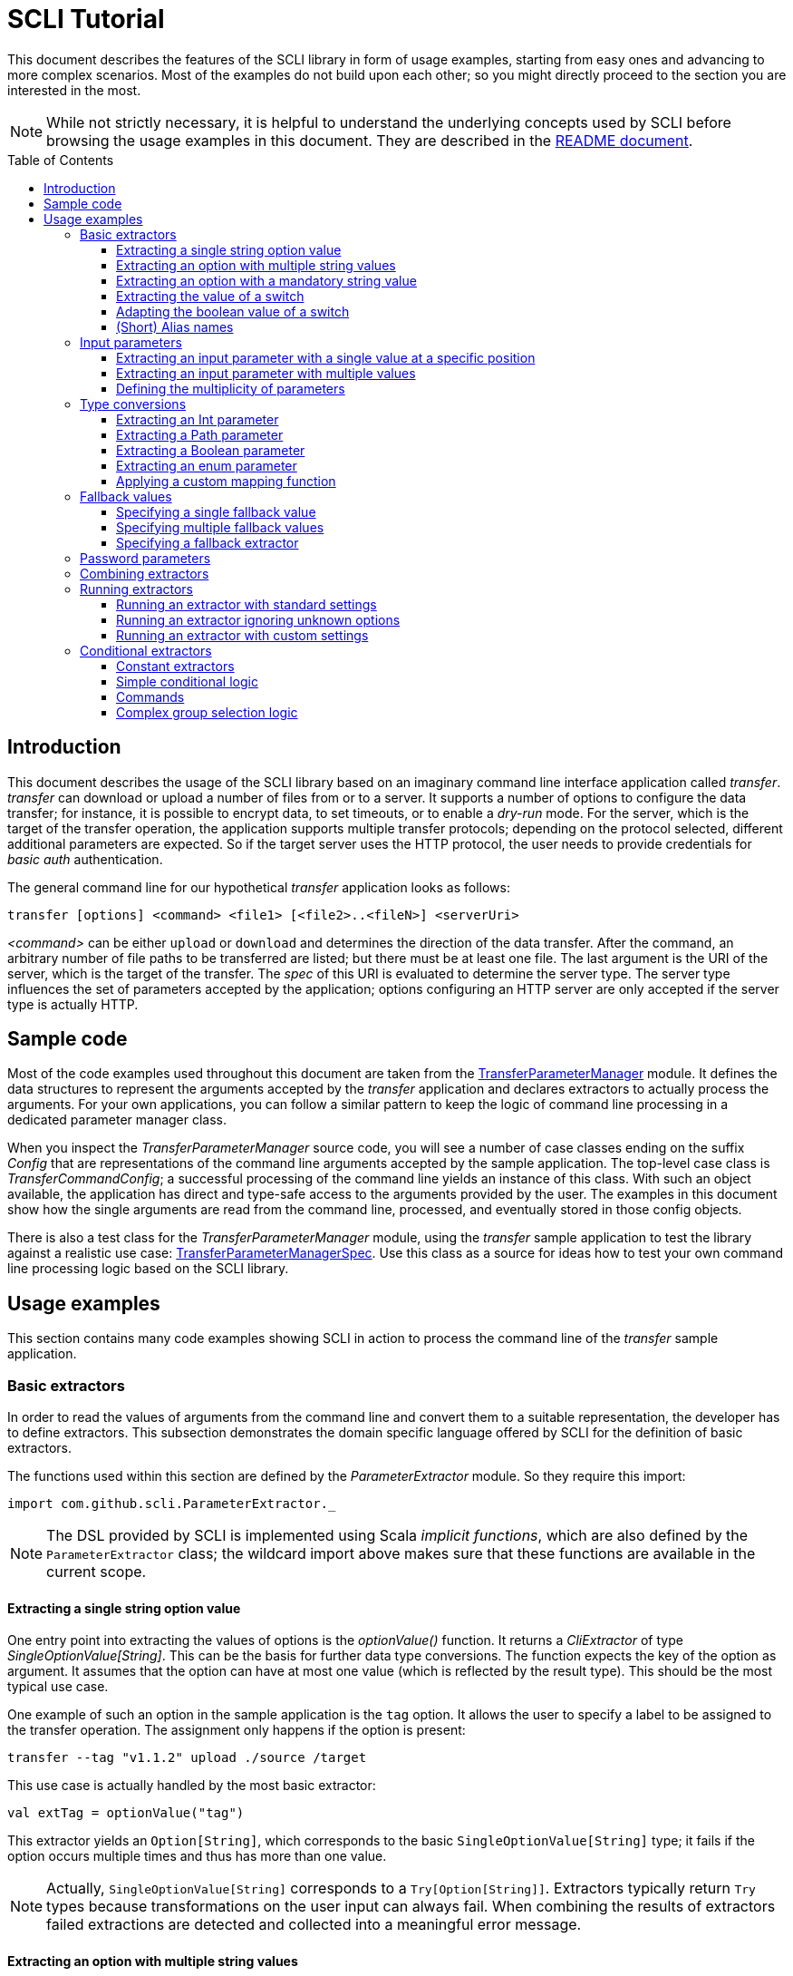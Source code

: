 :toc:
:toc-placement!:
:toclevels: 3
= SCLI Tutorial

This document describes the features of the SCLI library in form of usage
examples, starting from easy ones and advancing to more complex scenarios.
Most of the examples do not build upon each other; so you might directly
proceed to the section you are interested in the most.

NOTE: While not strictly necessary, it is helpful to understand the underlying
concepts used by SCLI before browsing the usage examples in this document. They
are described in the link:README.adoc[README document].

toc::[]

== Introduction

This document describes the usage of the SCLI library based on an imaginary
command line interface application called _transfer_. _transfer_ can download
or upload a number of files from or to a server. It supports a number of
options to configure the data transfer; for instance, it is possible to encrypt
data, to set timeouts, or to enable a _dry-run_ mode. For the server, which is
the target of the transfer operation, the application supports multiple
transfer protocols; depending on the protocol selected, different additional
parameters are expected. So if the target server uses the HTTP protocol, the
user needs to provide credentials for _basic auth_ authentication.

The general command line for our hypothetical _transfer_ application looks as
follows:

`transfer [options] <command> <file1> [<file2>..<fileN>] <serverUri>`

_<command>_ can be either `upload` or `download` and determines the direction
of the data transfer. After the command, an arbitrary number of file paths to
be transferred are listed; but there must be at least one file. The last
argument is the URI of the server, which is the target of the transfer. The
_spec_ of this URI is evaluated to determine the server type. The server type
influences the set of parameters accepted by the application; options
configuring an HTTP server are only accepted if the server type is actually
HTTP.

== Sample code

Most of the code examples used throughout this document are taken from the
link:./src/test/scala/com/github/scli/sample/transfer/TransferParameterManager.scala[TransferParameterManager]
module. It defines the data structures to represent the arguments accepted by
the _transfer_ application and declares extractors to actually process the
arguments. For your own applications, you can follow a similar pattern to keep
the logic of command line processing in a dedicated parameter manager class.

When you inspect the _TransferParameterManager_ source code, you will see a
number of case classes ending on the suffix _Config_ that are representations
of the command line arguments accepted by the sample application. The top-level
case class is _TransferCommandConfig_; a successful processing of the command
line yields an instance of this class. With such an object available, the
application has direct and type-safe access to the arguments provided by the
user. The examples in this document show how the single arguments are read from
the command line, processed, and eventually stored in those config objects.

There is also a test class for the _TransferParameterManager_ module, using the
_transfer_ sample application to test the library against a realistic use case:
link:./src/test/scala/com/github/scli/sample/transfer/TransferParameterManagerSpec.scala[TransferParameterManagerSpec].
Use this class as a source for ideas how to test your own command line
processing logic based on the SCLI library.

== Usage examples

This section contains many code examples showing SCLI in action to process the
command line of the _transfer_ sample application.

=== Basic extractors

In order to read the values of arguments from the command line and convert them
to a suitable representation, the developer has to define extractors. This
subsection demonstrates the domain specific language offered by SCLI for the
definition of basic extractors.

The functions used within this section are defined by the _ParameterExtractor_
module. So they require this import:

`import com.github.scli.ParameterExtractor._`

NOTE: The DSL provided by SCLI is implemented using Scala _implicit functions_,
which are also defined by the `ParameterExtractor` class; the wildcard import
above makes sure that these functions are available in the current scope.

==== Extracting a single string option value

One entry point into extracting the values of options is the _optionValue()_
function. It returns a _CliExtractor_ of type _SingleOptionValue[String]_. This
can be the basis for further data type conversions. The function expects the
key of the option as argument. It assumes that the option can have at most
one value (which is reflected by the result type). This should be the most
typical use case.

One example of such an option in the sample application is the `tag` option.
It allows the user to specify a label to be assigned to the transfer operation.
The assignment only happens if the option is present:

 transfer --tag "v1.1.2" upload ./source /target

This use case is actually handled by the most basic extractor:

[source,scala]
----
val extTag = optionValue("tag")
----

This extractor yields an `Option[String]`, which corresponds to the basic
`SingleOptionValue[String]` type; it fails if the option occurs multiple times
and thus has more than one value.

NOTE: Actually, `SingleOptionValue[String]` corresponds to a
`Try[Option[String]]`. Extractors typically return `Try` types because
transformations on the user input can always fail. When combining the results
of extractors failed extractions are detected and collected into a meaningful
error message.

==== Extracting an option with multiple string values

The _transfer_ sample application supports the command line option `log` to
define lines for the transfer log. The option can occur multiple times to
generate multiple log entries, as in the following fragment:

 transfer --log "Updating sources" --log "Version 1.1.2-2020-06-28" \
    --log "by test.user@scli.org" upload ./source /target

The type of the `log` option is `Iterable[String]`, which corresponds to the
basic `OptionValue[String]` type. For the creation of extractors of this type,
the _multiOptionValue()_ function is responsible. Its signature is analogous to
the one of the _optionValue()_ function:

[source,scala]
----
val extLog = multiOptionValue("log")
----

Except for the different result type, extractors created by the functions
_optionValue()_ and _multiOptionValue()_ are very similar in the features they
support; a common set of transformations is available for both. We will discuss
such transformations later in this tutorial.

==== Extracting an option with a mandatory string value

Some parameters must always be present for the application to fulfill its
function. In the _transfer_ application, if the target is an HTTP server, the
user must provide the credentials for basic auth - a user name, and a password.

To indicate that an extractor yields a single, mandatory value, it needs to be
decorated with the `mandatory` modifier. This is actually a difference between
extractors for single option values (constructed via `optionValue()`) and those
for multi option values (created by `multiOptionValue()`): `mandatory` only
works for single values. The modifier changes the result type of the extractor
from `Try[Option[String]]` to `Try[String]`. The extractor produces a failure
if no value is present for this argument. The following snippet shows the
declaration of the extractor for the user name for the HTTP server:

[source,scala]
----
val extUsr = optionValue("user")
  .mandatory
----

==== Extracting the value of a switch

The basic extractors discussed so far have been concerned with options. Another
frequently used element on the command line is a switch. Switches do not get a
value assigned, but their presence or absence on the command line determines
their value. As their value can only be one of two distinguished states -
present or absent -, it is represented as a Boolean.

To declare a switch parameter, SCLI offers the `switchValue()` function. The
function expects at least the key of the switch parameter to be passed in. Its
result is a `CliExtractor` producing a value of type `Try[Boolean]`.

The _transfer_ sample application defines a couple of switch parameters. For
instance, when uploading files to a server the user can control whether hashes
should be uploaded for the files processed, or whether files that were uploaded
successfully should be removed locally. Both of these features are disabled per
default; the user can activate them by passing the corresponding switch
parameters on the command line:

 transfer upload data.txt http://target.server.org/ --upload-hashes --remove-uploaded-files

Note that switches on the command line look similar to options, but they do not
have any value. The following code fragment shows the declaration of these two
switch parameters:

[source,scala]
----
val extUploadHashes = switchValue("upload-hashes")
val extRemoveUploaded = switchValue("remove-uploaded-files")
----

The resulting `CliExtractor` objects are nothing special; they can be further
transformed or combined in the same way as the extractors produced by the
`optionValue()` function.

==== Adapting the boolean value of a switch

In most cases - including the examples from the previous subsection - the value
of a switch should be interpreted as *true* if the corresponding parameter
appears on the command line. There are, however, exceptions to this rule. So it
could be the case that the data model used by the application to represent its
parameters is not fully aligned with the command line interface visible to the
user. We have constructed such a case in the _transfer_ sample application in
the configuration of download operations: it contains a flag whether local
files should be overridden:

[source, scala]
----
case class DownloadCommandConfig(targetFolder: Path,
                                 overrideLocalFiles: Boolean) extends CommandConfig
----

Per default, this flag is *true*, as newer files from the server should always
replace local files. So an invocation of:

 transfer download data.txt http://target.server.org --target-folder /data

will download the file `data.txt`, even if it is already existing in the target
folder. The user should now have the option to change this behavior by
specifying a switch parameter:

 transfer download data.txt http://target.server.org --target-folder /data --skip-existing

So if the `skip-existing` switch is present, the extractor should yield the
value *false*, causing the download of `data.txt` to be skipped if the file is
available locally. Basically, the logic of the evaluation of the switch is just
inverse: the presence of the switch should yield a result of *false*, while its
absence is interpreted as *true*.

This behavior is easily achieved by passing an additional flag value to the
`switchValue()` function. The function supports a boolean parameter
_presentValue_ controlling the value to assume when the switch is present.
Using this mechanism, the declaration of the extractor for the `skip-existing`
parameter looks as follows:

[source,scala]
----
val extOverride = switchValue("skip-existing", presentValue = false)
----

==== (Short) Alias names

User-friendly command line applications often support abbreviations for their
switches and option names. Per default, parameters have a descriptive name,
which can be used for instance in shell scripts to make their meaning explicit;
but for the user typing in commands in a terminal, it is easier to use short
names to reduce the amount of typing. Convention is that long parameter names
use the prefix `--` while short aliases are prefixed only with a single `-`.
The _transfer_ demo application wants to support its users in this way and
therefore defines a number of aliases for its options and switches. For
instance, the following command lines are equivalent:

 transfer upload --log "Updated file" file.txt --tag "v10" /shared/data \
   --chunk-size 16384 --timeout 30 --dry-run

and

 transfer upload -l "Updated file" file.txt -T "v10" /shared/data -s 16384 -t 30 -d

Defining a short alias name for an option or switch is straight-forward: just
use the `alias()` function on a `CliExtractor`. Below are some examples taken
from the code of the demo application:

[source,scala]
----
val extChunkSize = optionValue("chunk-size")
  .toInt
  .fallbackValue(DefaultChunkSize)
  .mandatory
  .alias("s")
val extTimeout = optionValue("timeout")
  .alias("t")
  .toInt
  .mapTo(t => t.seconds)
val extLogs = multiOptionValue("log")
  .alias("l")
val extTag = optionValue("tag")
  .alias("T")
val extDryRun = switchValue("dry-run")
  .alias("d")
----

Note that it does not matter where in the chain of modifiers the `alias`
function appears; it is available on all extractors independent on their data
type. (This includes extractors for input parameters, although the alias has no
effect in this case.)

Per default, the key passed to the `optionValue()` and `switchValue()`
functions is considered the long parameter name, while the `alias()` function
sets a short key. This is not enforced though; the functions accepting a
string-based key also support a boolean parameter named _shortAlias_; passing
in *true* or *false* here gives full control over the interpretation of the
key.

There is no restriction in the number of aliases that can be set for a
parameter. The typical use case is to have at most one long key and one short
alias, but the developer is free to define multiple alias, which can be both
short or long keys. One use case could be a new version of an application that
has renamed a parameter because the old name may have been misleading. To
remain backwards compatibility, the old deprecated name could be used as an
alias for the new name:

 val extractor = optionValue("new-key")
   .alias("n")
   .alias("old-key", shortAlias = false)

NOTE: Parameter aliases are processed already in the parsing phase. That means
that the map with parameters passed to extractors contains only the standard
parameter keys.

=== Input parameters

Input values are elements on the command line that cannot be assigned to
options. The _transfer_ sample application uses the following parameters of
this type (in this order) - refer to the <<Introduction>> section for further
details:

* A command that determines the direction of the transfer
* A sequence of paths to be transferred
* The URI of the target server

This set of input parameters demonstrates a number of use cases:

* Input parameters typically get their meaning from their position on the
  command line. The application specifies that the first parameter is the
  transfer command, while the last is the server URI. Note that other options
  can appear between input parameter values; they are ignored when extracting
  the values of a specific input parameter.
* Like options, input parameters can have either a single or multiple values.
  Input parameters with multiple values make the positioning more complicate:
  If the exact number of values for a parameter is not known (as is the case in
  the sample application for the number of paths to transfer), specifying
  absolute parameter indices is no longer possible.
* Despite from their special syntax, the values of input parameters should be
  accessible in the same way as option values; for instance, transformations
  on values should be possible.

We will demonstrate how SCLI addresses these use cases.

==== Extracting an input parameter with a single value at a specific position

For the creation of extractors for input parameters, the SCLI library offers a
pair of functions analogously to `optionValue()`, and `multiOptionValue()`:
`inputValue()` produces an extractor for an input parameter with a single
value; extractors generated by `inputValues()` in contrast support multiple
values.

In the _transfer_ sample application, the easiest input parameter is the first
one, the transfer command. Its position on the command line is known exactly.
The `inputValue()` function expects this position as the only mandatory
parameter. Parameter indices are 0-based; so the following code fragment
produces an extractor for this input parameter:

[source,scala]
----
val extCommand: CliExtractor[SingleOptionValue[String]] = inputValue(0)
----

Input parameters do not necessarily need a key like options; it is, however,
recommended defining one, as these keys appear in error or usage messages. If
the developer does not define a key, SCLI generates a synthetic key based on
the parameter index. To define a key explicitly, pass the _optKey_ parameter
to the function (it is an `Option`, which is `None` per default):

[source,scala]
----
val extCommand = inputValue(optKey = Some("transferCommand"), index = 0)
----

==== Extracting an input parameter with multiple values

To deal with input parameters with multiple values, there is the
`inputValues()` function. In contrast to `inputValue()`, it does not take a
single parameter index, but a pair of _fromIndex_ and _toIndex_. Like the
index parameter for `inputValue()`, these indices start with 0. Both are
inclusive. So if you want to assign the first three input values to a
parameter, you have to set the _fromIndex_ to 0 and the _toIndex_ to 2.

For the files to transfer in the sample application, we have the problem that
the exact number of parameter values is unknown; the user can provide an
arbitrary number of paths. So how to set the _toIndex_ parameter?

To deal with such use cases, there is the possibility to specify negative index
values. A negative index is interpreted from the end of the command line: The
index value -1 references the last input parameter; the index -2 the second
last, etc.

In the _transfer_ application, the list of files to transfer starts from the
second input value (after the transfer command) and goes to the one before the
last; the last one is the URI of the server. So the indices to specify are
_fromIndex_ = 1 and _toIndex_ = -2. Here is the code fragment that constructs
the extractor for the _transferFiles_ parameter:

[source,scala]
----
val extSrcFiles: CliExtractor[OptionValue[String]] =
  inputValues(fromIdx = 1, toIdx = -2, optKey = Some("transferFiles"))
----

Now for the last remaining input parameter, the server URI, we can use the same
trick. As it is the last parameter, we simply set the index to -1, resulting
in:

[source,scala]
----
val extServerUri = inputValue(optKey = Some("serverUri"), index = -1)
  .mandatory
----

==== Defining the multiplicity of parameters

There is still a problem with the definition of the input parameter for the
files to transfer: The current declaration states that the parameter values are
in the range from the second to the second last parameter value. This could
yield an empty list of values if the command line contains only the transfer
command and the server URI. The application logic, however, requires at least
one file to be present.

Single-valued parameters support the `mandatory` modifier to declare that a
value is required. For parameters with multiple values, there is a means
allowing even more control over the exact number of values supported: the
`multiplicity` modifier. The modifier takes up to two parameters for the
minimum and maximum number of parameter values. If a bound is unspecified, this
means that there is no restriction in this direction. The default multiplicity
assumed for a multi-valued parameter is `0..\*` - an arbitrary number of values
is allowed. For the _transferFiles_ parameter we have to change this to
`1..*`, so that at lest one value must be provided. To do this, we extend the
declaration of the parameter as in the following fragment:

[source,scala]
----
val extSrcFiles = inputValues(fromIdx = 1, toIdx = -2, optKey = Some("transferFiles"))
  .multiplicity(atLeast = 1)
----

Now the extractor generates a failure if no file to transfer has been passed
in.

NOTE: The `multiplicity` modifier has been introduced in the context of
input parameters; but it is supported by all kinds of parameters with multiple
values.

=== Type conversions

While the command line passed to an application is a list of strings, the
single parameter values may have different data types in the logic of the
applications. In the _transfer_ sample application, the list of files to
transfer should actually contain `java.nio.file.Path` objects; there is another
parameter to define a chunk size for the transfer, which is actually an integer
number.

SCLI supports a standard set of data type conversions for both extractors for
single-valued and multi-valued parameters. In addition, there is a mechanism
to apply arbitrary conversion functions.

Type conversions may fail. For instance, if the user passes the string _LARGE_
to the _chunkSize_ option, the conversion to `Int` will throw an exception.
Such exceptions are caught during parameter processing and recorded as failures
that can be displayed to the user.

==== Extracting an Int parameter

One of the conversion functions available out of the box is `toInt`. Like all
of these conversions, it is applicable to extractors yielding a String type.
The resulting extractor then produces a value of type `Int`.

The sample application, applies this conversion to the already mentioned
_chunkSize_ option:

[source,scala]
----
val extChunkSize: CliExtractor[SingleOptionValue[Int]] = optionValue("chunk-size")
  .toInt
----

==== Extracting a Path parameter

For the input parameter for the files to transfer, the values need to be
converted to `Path` objects. This is done analogously to the integer conversion
by using the `toPath` conversion function. (As you see, it does not make any
difference whether the extractor produces a single or multiple values; the
conversion functions are available in both cases.)

[source,scala]
----
val extSrcFiles: CliExtractor[OptionValue[Path]] =
  inputValues(fromIdx = 1, toIdx = -2, optKey = Some("transferFiles"))
    .multiplicity(atLeast = 1)
    .toPath
----

==== Extracting a Boolean parameter

Another conversion function available out of the box is `toBoolean`, which, not
surprisingly, converts parameter values to the type Boolean. It does this by
evaluating the string value and expecting one of the strings *true* or *false*;
result is the corresponding Boolean value, any other value causes the extractor
to produce a failure.

So this conversion function is rather restrictive. One way to make it more
lenient is allowing different case for the parameter values - so that input
like *True* or *FALSE* is still accepted. For such use cases, SCLI supports the
`toLower` function which converts the value(s) of a parameter to lower case.
This function can now be applied before the `toBoolean` conversion:

[source,scala]
----
val extBoolean: CliExtractor[SingleOptionValue[Boolean]] = optionValue("flag")
  .toLower
  .toBoolean
----

NOTE: An alternative to a type conversion to Boolean can be
<<Extracting the value of a switch,switches>>. Here the presence or absence of
the switch in the command line determines whether the value is *true* or
*false*. This can be more convenient for the user who is not forced to enter
the correctly spelled string values.

==== Extracting an enum parameter

Sometimes the value(s) of a parameter must belong to a defined set of allowed
constants. A possible use case is selecting a specific mode of the application.
The _transfer_ sample application supports a parameter to set the mode for
encrypting files during the transfer. Here multiple options are available:
Encryption can be disabled, the content of the files can be encrypted, or
encryption can be applied to both the content and the file names.

The conversion function to deal with such cases is `toEnum`. The function is
not limited to Java enum classes as the name might suggest. It rather expects a
mapping function, which converts the original string value to a target value.
The function actually returns an `Option` of the target value; a result of
`None` means, that the string value could not be matched to a valid enumeration
literal. This causes the extractor to produce a failure.

The _transfer_ application needs to map strings to constants of the `CryptMode`
class. `CryptMode` is actually a Scala enumeration class as shown below:

[source,scala]
----
object CryptMode extends Enumeration {

  val None, Files, FilesAndNames = Value

  final val Literals: Map[String, CryptMode.Value] =
    values.map(v => (v.toString.toUpperCase(Locale.ROOT), v)).toMap
  }
----

The class defines a number of constants representing the valid modes for
encryption. It also has a map allowing access to constants by their name; the
keys in this map are in upper case. The extractor for the encryption mode uses
this map for the mapping of input strings to `CryptMode` constants:

[source,scala]
----
private def cryptModeExtractor: CliExtractor[SingleOptionValue[CryptMode.Value]] =
  optionValue("crypt-mode")
    .toUpper
    .toEnum(CryptMode.Literals.get)
----

Note how the _get()_ function of the map with `CryptMode` literals is passed as
mapping function to the `toEnum` converter. `Map.get()` in this case is a
function of type `String => Option[CryptMode.Value]`, which is the exact
signature required by `toEnum`. This is a good example of the flexibility
allowed by the approach with the mapping function.

Note further the usage of the `toUpper` conversion function before applying
`toEnum`. `toUpper` is the counter-part of the `toLower` converter we already
met. It converts the current parameter value to upper case. This is needed in
this case because the keys in the map accessed by the mapping function are in
upper case as well.

==== Applying a custom mapping function

Extractors, being monads, support operations like _map()_ or _flatMap()_
natively to transform the values they produce. However, given the data types
the extractors typically operate on, using these operations is rather
inconvenient. The mapping functions expected by them have to deal with
Iterables or Options nested in Tries.

To simplify custom mapping, SCLI therefore offers the `mapTo` converter. It
expects a mapping function that directly operates on the option values. This
function is called only if the result of the extractor is successful, and a
value is actually present.

The _transfer_ sample application uses this feature to extract the `timeout`
option. The user can here specify an Int value, which is interpreted as the
timeout for a transfer operation in seconds. The data type of the value of
this option is `Option[Duration]` (as it is not required to provide a timeout).
The code fragment below shows the declaration of the extractor for the
`timeout` option. It converts the value of the option to the type `Int` first
and then applies a custom mapping function to transform the result to a
`Duration`:

[source,scala]
----
val extTimeout = optionValue("timeout")
  .toInt
  .mapTo(t => t.seconds)
----

=== Fallback values

It is often not necessary that the user provides each and every parameter on
the command line; the application can assume meaningful default or fallback
values for missing parameters. There are basically two approaches to handle
such missing parameters in SCLI:

The first approach is to model optional parameters as such. For instance, the
data classes representing the parameters supported by the application can have
properties of type `Option` or potentially empty collections for parameters
that are not mandatory. Because the base types of SCLI for parameter values
already support optional parameters, there is no additional work to do for the
developer; when evaluating the values extracted, they come out as `Option` or
collection types. This approach forces the application logic to deal with
missing parameters. For instance, when accessing an optional property the
application could use a `getOrElse` construct to inject a fallback value if
necessary.

The second approach is to provide such fallback values directly during the
processing of the command line. For this purpose, SCLI offers functions to
assign fallback values to processors. The logic of these functions is that if
the extractor produces a value, this value is used; otherwise, the fallback
value comes into play. When using this approach the application logic can
assume that parameter values are present. A drawback could be that the module
responsible for command line processing needs the knowledge about meaningful
default values.

SCLI is not opinionated about the approach chosen by a concrete application.
It is also no problem to mix these approaches, so that an application can
decide on a per parameter basis which variant is the most suitable one. This
subsection describes the second approach.

==== Specifying a single fallback value

Every extractor based on the `SingleOptionValue` type supports setting a
single fallback value, which of course must correspond to the concrete data
type of the value. It is set via the `fallbackValue()` function. The sample
_transfer_ application uses this mechanism to set a fallback value for the
`chunkSize` option:

[source,scala]
----
final val DefaultChunkSize = 8192

val extChunkSize = optionValue("chunk-size")
  .toInt
  .fallbackValue(DefaultChunkSize)
  .mandatory
----

Note that it is now safe to use the `mandatory` modifier at the end: with the
fallback value in place, it is guaranteed that the option has a value. The
result type of the extractor is now `Try[Int]`.

==== Specifying multiple fallback values

For extractors operating on the `OptionValue` type, you can specify multiple
fallback values. The function for this purpose is consequently named
`fallbackValues()`. It expects a mandatory parameter for the first fallback
value and then a varargs parameter for an arbitrary number of further values.

The sample application does not use this function. So let's for a moment
consider that we want to set some default log entries to be applied if the user
has not provided the `log` option. Then the declaration of the extractor could
look as follows:

[source,scala]
----
val extLog = multiOptionValue("log")
  .fallbackValues("Transfer log", "Update without a concrete log message")
----

==== Specifying a fallback extractor

Setting concrete fallback values is just a special case for running another
extractor if an extractor does not yield a value. This replacement extractor
can then execute arbitrary logic to compute a value for the parameter in
question. This mechanism is supported for both single-valued and multi-valued
extractors in form of the `fallback()` function. We will present an example of
using this function when we discuss <<Password parameters>>.

=== Password parameters

There are use case when command line applications need a password to fulfill
their task. The _transfer_ application even supports two different password
parameters: one password to encrypt the data to transfer and another password
to authenticate against the target HTTP server.

Syntactically, passwords are just strings; so they could be treated as any
other option. For security reasons, however, it is not recommended passing a
password as plain text to a command line application. The password is then
visible when it is typed, and it can be stored in the history of the shell.

An alternative to expecting a password to be provided as parameter is letting
the application prompt the user for the password. SCLI supports this use case
with the `consoleReaderValue()` function. The function returns an extractor of
type `SingleOptionValue[String]` that yields the value the user entered on the
console. It expects the following parameters:

* the key of the option; this parameter is mandatory
* a flag whether the function should read a password. This flag controls
  whether the characters typed by the user are visible in the console, which
  should not be the case when entering passwords. The flag is *true* per
  default because reading passwords is the main use case for this function.
* an optional prompt to be displayed to the user; if undefined, the function
  prints the option key

Using this function, the extractor for the password for the HTTP server could
look as follows:

[source,scala]
----
val extHttpPwd: CliExtractor[SingleOptionValue[String]] =
  consoleReaderValue("password", optPrompt = "Enter the password for the HTTP server")
    .mandatory
----

This would work, but there is the drawback that the password now always has to
be entered manually. There may be cases, e.g. when the application is part of a
CI pipeline, when no user is present who could react on the prompt. Therefore,
a better solution would be to check whether a password is present on the
command line and only prompt the user if this is not the case.

This behavior can be achieved using a fallback extractor: the main extractor
for the password accesses the value from the option on the command line; only
if it is not present, the extractor reading from the console is invoked as
fallback. The parameter manager object from the _transfer_ sample application
defines a helper function which does exactly this:

[source,scala]
----
private def passwordExtractor(key: String, prompt: String): CliExtractor[Try[String]] =
  optionValue(key)
    .fallback(consoleReaderValue(key, optPrompt = Some(prompt)))
    .mandatory
----

Now the extractors for the password options can delegate to this helper
function:

[source,scala]
----
val extPwd = passwordExtractor("password", "HTTP server password")

val extCryptPass = passwordExtractor("crypt-password", "Encryption password")
----

=== Combining extractors

The extractors we have discussed so far have only been concerned with single
parameters. The link:README.adoc[README document] stated that SCLI supports
transforming of parameter values into data objects that can then be readily
consumed by applications. So how are those extractors for single parameters
composed to yield complex model objects?

The underlying mechanism consists of two parts: The first part is Scala's
built-in support for monads in form of *for* comprehensions. Because extractors
are monads, they can make use of the syntactic sugar Scala provides in this
area. So if `ext1`, `ext2`, and `ext3` are extractors of arbitrary result
types, we can write a construct as follows:

[source,scala]
----
val extCombined = for {
  v1 <- ext1
  v2 <- ext2
  v3 <- ext3
} yield // do some computation with v1, v2, v3
----

The values passed to the *yield* clause are the results produced by the
primitive extractors. They can now be combined in whatever way, e.g. stored in
the properties of a case class. The resulting _extCombined_ is an extractor
whose result type corresponds to the computation done on the single values.

This is only half of the way because the combination of the single result
values is still complex. The extractors generated based on the SCLI functions
typically return results of type `Try[X]`, where `X` is the data we are
actually interested in. So code to combine these results would have to check,
which results are successful and handle failures in a meaningful way. SCLI
offers support for this, and this is the second part of the combination
mechanism.

The support for combining extractor results is available as a set of overloaded
`createRepresentation()` functions defined in the `ParameterExtractor` module.
The functions work as follows:

* Each function expects a number of `Try` arguments, which can have different
  types.
* On a second parameter list, the functions expect a creation function. The
  signature of this function must correspond to the number and types of `Try`
  parameters, and it returns the result type of the resulting combined
  extractor.
* The functions now inspect all the passed in `Try` parameters:
** If all of them are successful, the creation function is invoked with the
   values stored in them. So the function can process the actual result values
   without having to deal with checks for `Success` or `Failure` values.
** In case there are failures, `createRepresentation()` does not invoke the
   creation function, but returns a `Failure` of the result type of the
   creation function that is initialized with a special exception class. It
   contains a collection of all the failures produced by the passed in
   extractors.

Let us see how the combination of extractors look in practice. A rather simple
example is the extractor for the configuration of the HTTP server. The data
type of this configuration contains only user credentials and is defined as
below:

[source,scala]
----
case class HttpServerConfig(user: String,
                            password: String)
----

We can now construct an extractor of this type based on the extractors for the
user name and the password:

[source,scala]
----
def httpServerConfigExtractor: CliExtractor[Try[HttpServerConfig]] = {
  val extUsr = optionValue("user")
    .mandatory
  val extPwd = passwordExtractor("password", "HTTP server password")
  for {
    user <- extUsr
    pwd <- extPwd
  } yield createRepresentation(user, pwd)(HttpServerConfig)
}
----

What happens here? First, the two extractors for the user name and the password
are defined using functionality we have discussed already. Then the code uses a
*for* comprehension to obtain the result values of these extractors. The
*yield* clause invokes the `createRepresentation` function and passes the
values from the extractors plus the function to create the result of the
combined extractor. In this special case, this function is just a reference to
the `apply` function of the `HttpServerConfig` companion object. We can use
this short syntax because we passed the values to `createRepresentation()` in
the same order as they are expected by the configuration case class. A more
explicit version of this construct would look as follows:

 yield createRepresentation(user, pwd)((u, p) => HttpServerConfig(u, p))

Now, as mentioned, the extractor for the HTTP server configuration is really a
simple case, as it just combines two values. However, it demonstrates the
principle pattern of combining extractors to more complex ones. This approach
works in exactly the same way with more extractors to be combined. It can
also be applied recursively; so in a next step, the extractor for the HTTP
server configuration could be combined with other ones to a more complex
configuration. Just list the extractors affected in a *for* and call
`createRepresentation()` passing in a suitable creation function.

NOTE: In order to support different numbers of parameters, there is a set of
overloaded `createRepresentation()` functions. Currently, functions accepting
up to 15 parameters exist. If your application has more parameters, you can
group them logically into different configuration objects; the sample
application uses the same approach. There is also a generic
`createRepresentationN()` function that can deal with an arbitrary number of
parameters. It does, however, not support a creation function with a specific
parameter list; instead, the creation function has to unpack the `Try`
parameters manually.

=== Running extractors

Throughout the previous sections, we have declared a number of extractors, from
simple ones to more advanced ones; but we have not yet seen the extractors in
action, i.e. how they are used to transforming the command line of an
application.

There are multiple ways to do this, and these ways reflect a bit the internal
structure of the SCLI library: There is the `ParameterManager` module serving
as a facade for a small number of services that collaborate during parameter
processing. When using the facade, you do not need to bother with details, and
a single function call is sufficient to parse the command line, run an
extractor on it, and return the result generated. This function will be fine
for most use cases, especially as it already allows a high degree of
customization. If you need full control over all the steps executed during
command line processing, you can also interact with the underlying services
directly.

This section focuses on the `ParameterManager` facade and its capabilities for
customization. Services that do the actual work are at least mentioned.

==== Running an extractor with standard settings

The single function offered by `ParameterManager` to apply an extractor to the
application's command line is `processCommandLine()`. At minimum, it expects
the command line (as a sequence of strings) and the extractor to execute. Its
result is a `Try` of a tuple with the extractor's result and a
`ParameterContext`.

The extractor is supposed to return a `Try` of a specific type; depending on
the transformations it applies, there is always the chance that something goes
wrong. This is also the reason why `processCommandLine()` returns a `Try` -
failure results produced by the extractor need to be communicated to the
caller.

The second result of `processCommandLine()`, the parameter context, is not that
obvious. It contains information that is useful, for instance, to display a
help message to the user. For now, we will ignore it.

So if we have an extractor yielding a result of type `Data` (for an imaginary
data class), and the sequence `args` contains the command line parameters of
the application, we can execute the executor in the following way:

[source,scala]
----
val triedResult = ParameterManager.processCommandLine(args, extractor)
triedResult match {
  case Success(tuple) =>
    val result = tuple._1
    // do something with result
  case r =>
    // the command line was invalid; handle the failure, e.g. show a help message
}
----

This fragment parses the command line with default settings. This means that
items on the command line prefixed with `--` are interpreted as options or
switches; items prefixed with `-` are considered short alias names for options.
If the command line contains a parameter that is unknown, result is a failure.

==== Running an extractor ignoring unknown options

Per default, the function for processing the command line checks whether there
are unknown elements; these are options or switches, for which no extractor
exists. When detecting such elements, the function produces a failure
referencing the unknown option key.

If you like more control over the handling of unexpected parameters, this
check can be disabled: simply pass the parameter _checkUnconsumedParameters_
with a value of *false* to the function:

 val triedResult = ParameterManager.processCommandLine(args, extractor,
   checkUnconsumedParameters = false)

Using the `ParameterContext` returned as part of the result, it is possible to
check for unexpected parameters. `ParameterContext` has a `Parameters` object,
and the `Parameters` class offers methods to query for parameter keys that have
not been accessed by any extractor.

==== Running an extractor with custom settings

TODO

=== Conditional extractors

There are situations when extractors should only be executed under certain
circumstances. For instance, if one parameter on the command line has a
specific value, other parameters are enabled or disabled. A good real-life
example for such a constellation is an application supporting multiple
commands: each command may define its own set of parameters; only if the
specific command is active, the parameters related to it need to be gathered.

The _transfer_ sample application makes use of a couple of conditional
extractors. Based on those, the following sub sections explain this concept.

==== Constant extractors

In the section about <<Basic extractors>> we have missed out one extractor type
that is arguably even more basic than the ones discussed there: a constant
extractor. This was because the reasons behind this extractor type become only
obvious in the context of conditional extractor logic. Therefore, it is going
to be discussed now.

A constant extractor does not access the command line parameters, but directly
produces a constant result. The `constantExtractor()` function produces such
extractors. It expects the value to be returned by the constant extractor as
argument; the result type of the resulting extractor is then derived from this
value.

In the following sub sections we will see examples of using this function to
model conditional extraction logic. A constant extractor is especially useful
to define default values to use if certain conditions are not fulfilled.

==== Simple conditional logic

In the section <<Extracting an enum parameter>> we already encountered the
`CryptMode` enumeration class. The `--crypt-mode` option passes a value of this
class to the _transfer_ application. Encryption is active if this parameter
does not equal the value `CryptMode.None`. In this case, additional parameters
must be present on the command line to construct a `CryptConfig` data object,
especially the mandatory encryption password; otherwise, the application uses a
dummy `CryptConfig` instance with all settings disabled.

What is needed here is some basic if-then-else logic: if a specific condition
is *true*, execute one extractor; otherwise execute another extractor. SCLI
provides an extractor function to model such constructs: `conditionalValue()`.
The function expects three extractors as input:

* a condition extractor yielding a `Try[Boolean]`: it represents the condition
  to be evaluated. Based on the result of this extractor, the function decides
  which of the other extractors to execute.
* the if-extractor: an extractor to run if the condition extractor yields the
  value *true*. Its result type must be an arbitrary `Try`.
* the else-extractor: this extractor is run if the condition extractor yields
  the value *false*. It must have the same result type as the if-extractor.

So, actually this is a rather simple concept. The extractors for the if and
else logic are typically nothing special; they access the command line in the
usual way to generate a result. The condition extractor will probably access the
command line, too, but it will execute some logic to compute a boolean result
value. Because this logic may produce an error, the result type of this
extractor is `Try[Boolean]`; if the result is a failure, this becomes the
result of the whole conditional extractor.

To make this concrete, here is how the sample application uses the
`conditionalValue()` function to extract a `CryptConfig` object. First, this is
the declaration of `CryptConfig`:

[source,scala]
----
case class CryptConfig(cryptMode: CryptMode.Value,
                       password: String,
                       algorithm: String)
----

The application defines two functions to define extractors for a `CryptConfig`.
One function declares the actual extractor that fetches the parameter values
from the command line unconditionally:

[source,scala]
----
private def definedCryptConfigExtractor: CliExtractor[Try[CryptConfig]] = {
  val extCryptPass = passwordExtractor("crypt-password", "Encryption password")
  val extCryptAlg = optionValue("crypt-alg")
    .fallbackValue(DefaultCryptAlgorithm)
    .mandatory
  for {
    mode <- cryptModeExtractor
    pwd <- extCryptPass
    alg <- extCryptAlg
  } yield createRepresentation(mode, pwd, alg)(CryptConfig)
}
----

This extractor uses the mechanisms described under <<Combining extractors>> to
produce a result object from multiple parameter values. The other function uses
`conditionalValue()` to execute this extractor only if encryption is actually
enabled; otherwise, it applies a <<Constant extractors,constant extractor>> to
generate a default `CryptConfig` object:

[source,scala]
----
def cryptConfigExtractor: CliExtractor[Try[CryptConfig]] = {
  val extCryptEnabled = cryptModeExtractor
    .map(triedMode => triedMode.map(_ != CryptMode.None))
  conditionalValue(extCryptEnabled, ifExt = definedCryptConfigExtractor,
    elseExt = constantExtractor(Success(DisabledCryptConfig)))
}
----

The most interesting part here is the `extCryptEnabled` extractor, which is
passed as condition extractor to `conditionalValue()`. Note how it is derived
from the standard extractor for the `CryptMode` by mapping a predicate function
to the original result. This predicate checks whether the `CryptMode` is not
`CryptMode.None`.

With this conditional extractor in place, invoking the 'conditionalValue()'
function with the parameters required is straight-forward.

==== Commands

Command line applications often make use of commands that select specific
functionality to execute. A very prominent example is `git` which supports
numerous commands like _clone_, _add_, _commit_, _push_, and many more. One
characteristic of this approach is that the set of command line parameters
accepted by the application can change partly or even completely depending on
the command provided by the user. So this is again a special case of executing
extraction logic conditionally.

Theoretically, the `conditionalValue()` function introduced in the previous
section would be able to implement the logic of dealing with commands. However,
the result would be rather complex and hard to read: the processing of multiple
commands requires nesting conditional extractors, where each extractor checks
for a specific command, executes the corresponding command-specific extractors
in the if-extractor, and delegates to the next conditional extractor for
checking for another command. SCLI offers an easier solution in form of the
`conditionalGroupValue()` function.

The background of this function is that it supports multiple groups of command
line parameters. Each group has a name and is represented by an extractor
(which can of course be a complex one combining multiple other extractors). All
of these extractors must have the same result type, which becomes the result
type of the extractor returned by `conditionalGroupValue()`. The function
expects the following arguments:

* an extractor of type `Try[String]` which selects the name of the active group
* a map of type String -> extractor associating the group names with their
  extractors

The resulting extractor first invokes the extractor passed as first argument to
the function to obtain the name of the active group. It then invokes the
extractor stored in the map under this name. If the group name extractor yields
a failure or a name which is not contained in the map, result is a
corresponding failure.

So basically, while the `conditionalValue()` function selects one of two
extractors based on a boolean condition, `conditionalGroupValue()` selects one
extractor from an arbitrary number of extractors based by its name.

For the implementation of commands this logic fits nicely. The name of the
command can be used directly as key to the map. One requirement of the function
is that all the extractors in the map must return the same result type; but the
commands will typically accept different sets of parameters. The solution is
using a common base trait for the configuration of commands which is extended
by command-specific data classes.

We show the usage of this mechanism for the _transfer_ application. For reasons
of simplicity, this application supports only two commands for uploading or
downloading files. The following fragment shows how the parameters supported by
these commands are modelled:

[source,scala]
----
  sealed trait CommandConfig

  case class UploadCommandConfig(uploadHashes: Boolean,
                                 removeUploadedFiles: Boolean) extends CommandConfig

  case class DownloadCommandConfig(targetFolder: Path,
                                   overrideLocalFiles: Boolean) extends CommandConfig
----

Note the usage of Scala's concept of sealed classes. This makes sure that there
is only a controlled number of sub classes and allows the compiler to check for
exhaustive *match* expressions. The `TransferParameterManager` module defines
extractors for `UploadCommandConfig` and `DownloadCommandConfig` as usual. Then
it has the following function to construct the extractor for the command
configuration:

[source,scala]
----
final val CommandUpload = "upload"

final val CommandDownload = "download"

private def commandConfigExtractor: CliExtractor[Try[CommandConfig]] = {
  val extCmdName = inputValue(index = 0, optKey = Some("transfer-command"))
    .toLower
    .mandatory
  val groupExtractors = Map(CommandUpload -> uploadCommandConfigExtractor,
    CommandDownload -> downloadCommandConfigExtractor)
  conditionalGroupValue(extCmdName, groupExtractors)
}
----

Based on the preceding explanations, this function should be understandable.
The name of the command to execute is obtained from the first input parameter.
We want to be tolerant regarding case, therefore, we apply a `toLower`
transformation. The function constructs a map with the specific sub extractors
keyed by the command name and invokes `conditionalGroupValue()`.

After the successful extraction of a concrete command configuration, the
application can handle the command entered by the user in a way similar to the
following construct:

[source,scala]
----
commandConfig match {
  case uc: UploadCommandConfig =>
    handleUpload(uc)
  case dc: DownloadCommandConfig =>
    handleDownload(dc)
}
----

==== Complex group selection logic

While commands are an obvious use case of the `conditionalGroupValue()`
function, it is usable in other contexts as well. The _transfer_ sample
application has another example in the processing of the URL of the target
server.

_transfer_ supports different types of target servers, namely file and HTTP
servers. Each server type of course needs specific parameters for its
configuration. To handle these parameters, `TransferParameterManager` uses an
approach similar to the processing of commands: It defines again a sealed base
trait for server configurations and concrete sub classes for the server types
supported:

[source,scala]
----
sealed trait ServerConfig

case class FileServerConfig(rootPath: Option[String],
                            umask: Int) extends ServerConfig

case class HttpServerConfig(user: String,
                            password: String) extends ServerConfig
----

The extractor for the server configuration calls `conditionalGroupValue()`
passing in a map with the extractors for these configuration types. The
extractor to select the correct one from the map is, however, slightly more
complex. It accesses the server URL and checks whether it starts with a prefix
indicating an HTTP server. If this is the case, it returns a name selecting the
HTTP server extractor; otherwise, the file server extractor is selected. The
code is as follows:

[source,scala]
----
private val ServerTypeFile = "file"

private val ServerTypeHttp = "http"

private def serverConfigExtractor: CliExtractor[Try[ServerConfig]] = {
  val groupExtractors = Map(ServerTypeFile -> fileServerConfigExtractor,
    ServerTypeHttp -> httpServerConfigExtractor)
  conditionalGroupValue(serverTypeExtractor, groupExtractors)
}

private def serverTypeExtractor: CliExtractor[Try[String]] =
  serverUriExtractor.mapTo { uri =>
    if (uri.startsWith("http://") || uri.startsWith("https://")) ServerTypeHttp else ServerTypeFile
  }.mandatory

private def serverUriExtractor: CliExtractor[SingleOptionValue[String]] =
  inputValue(optKey = Some("serverUri"), index = -1)
----

Note that by extending the selection logic, it is pretty easy to add support
for configuration options for other types of servers.
